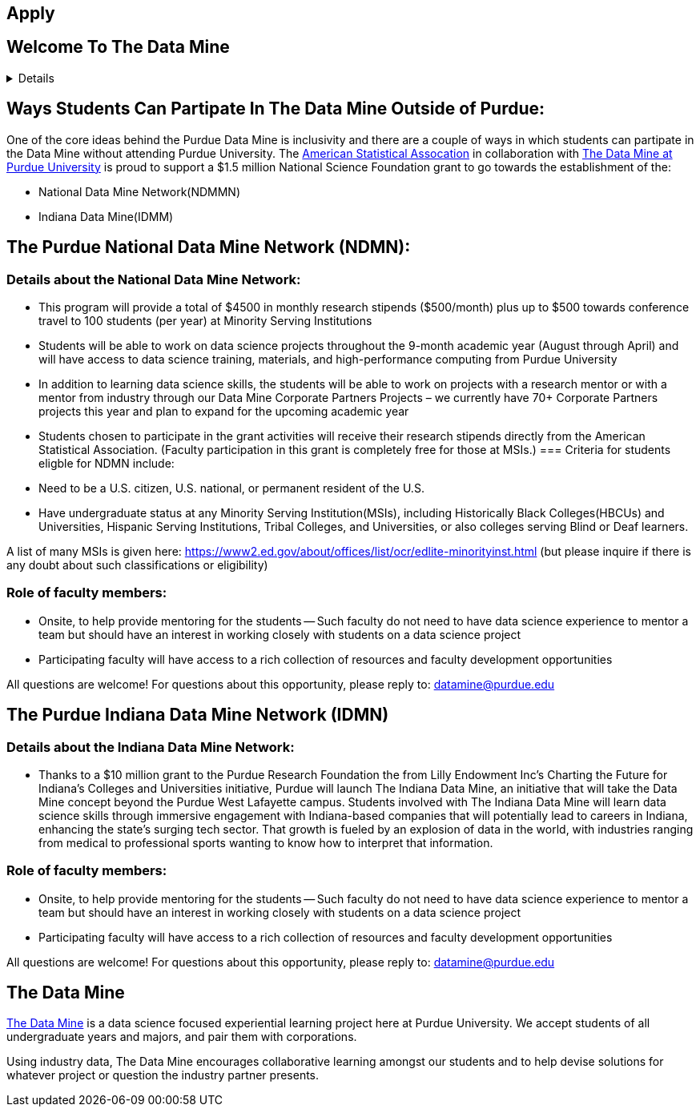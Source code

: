 == Apply
:page-aliases: introduction.adoc
:imagesdir: "./images"


// [IMPORTANT]
// ====
// This page is under construction. Please contact us at datamine@purdue.edu for any questions.
// ====

//Applications for Academic Year 2023-2024 are currently CLOSED and will reopen during the 2024-2025 Academic Year.

== Welcome To The Data Mine
[%collapsible]
====
Welcome! We are super excited to have you here with us!

– When Professor Mark Daniel Ward launched Purdue University’s Data Mine initiative in 2018, he worked with less than 100 students from various academic backgrounds who wanted to learn about data science and how to apply it in their careers.

- Fast forward to today. Dr. Ward, an esteemed professor of statistics and the director of The Data Mine, is coordinating real-world projects with 26 companies in Indiana and beyond. He’s offering data science training to 600 Purdue undergraduate and graduate students this year, with plans to reach more than 1,000 students in the year ahead.

- And he’s not stopping there. Next up is an Indiana statewide expansion, engaging leading industries and high school students.
====

== Ways Students Can Partipate In The Data Mine Outside of Purdue:

One of the core ideas behind the Purdue Data Mine is inclusivity and there are a couple of ways in which students can partipate in the Data Mine without attending Purdue University. The link:https://www.amstat.org/[American Statistical Assocation] in collaboration with link:https://datamine.purdue.edu/[The Data Mine at Purdue University] is proud to support a $1.5 million National Science Foundation grant to go towards the establishment of the:

- National Data Mine Network(NDMMN)
- Indiana Data Mine(IDMM) 

== The Purdue National Data Mine Network (NDMN):
=== Details about the National Data Mine Network:
- This program will provide a total of $4500 in monthly research stipends ($500/month) plus up to $500 towards conference travel to 100 students (per year) at Minority Serving Institutions
- Students will be able to work on data science projects throughout the 9-month academic year (August through April) and will have access to data science training, materials, and high-performance computing from Purdue University
- In addition to learning data science skills, the students will be able to work on projects with a research mentor or with a mentor from industry through our Data Mine Corporate Partners Projects – we currently have 70+ Corporate Partners projects this year and plan to expand for the upcoming academic year
- Students chosen to participate in the grant activities will receive their research stipends directly from the American Statistical Association.  (Faculty participation in this grant is completely free for those at MSIs.) 
=== Criteria for students eligble for NDMN include:
- Need to be a U.S. citizen, U.S. national, or permanent resident of the U.S.
- Have undergraduate status at any Minority Serving Institution(MSIs), including Historically Black Colleges(HBCUs) and Universities, Hispanic Serving Institutions, Tribal Colleges, and Universities, or also colleges serving Blind or Deaf learners. 

A list of many MSIs is given here: https://www2.ed.gov/about/offices/list/ocr/edlite-minorityinst.html  (but please inquire if there is any doubt about such classifications or eligibility)
 
=== Role of faculty members:
- Onsite, to help provide mentoring for the students -- Such faculty do not need to have data science experience to mentor a team but should have an interest in working closely with students on a data science project
- Participating faculty will have access to a rich collection of resources and faculty development opportunities
  
All questions are welcome! For questions about this opportunity, please reply to:  datamine@purdue.edu 

== The Purdue Indiana Data Mine Network (IDMN)
=== Details about the Indiana Data Mine Network:
- Thanks to a $10 million grant to the Purdue Research Foundation the from Lilly Endowment Inc's Charting the Future for Indiana’s Colleges and Universities initiative, Purdue will launch The Indiana Data Mine, an initiative that will take the Data Mine concept beyond the Purdue West Lafayette campus. Students involved with The Indiana Data Mine will learn data science skills through immersive engagement with Indiana-based companies that will potentially lead to careers in Indiana, enhancing the state’s surging tech sector. That growth is fueled by an explosion of data in the world, with industries ranging from medical to professional sports wanting to know how to interpret that information.

=== Role of faculty members:
- Onsite, to help provide mentoring for the students -- Such faculty do not need to have data science experience to mentor a team but should have an interest in working closely with students on a data science project
- Participating faculty will have access to a rich collection of resources and faculty development opportunities

All questions are welcome! For questions about this opportunity, please reply to:  datamine@purdue.edu 

## The Data Mine
https://datamine.purdue.edu/[The Data Mine] is a data science focused experiential learning project here at Purdue University. We accept students of all undergraduate years and majors, and pair them with corporations. 

Using industry data, The Data Mine encourages collaborative learning amongst our students and to help devise solutions for whatever project or question the industry partner presents.

